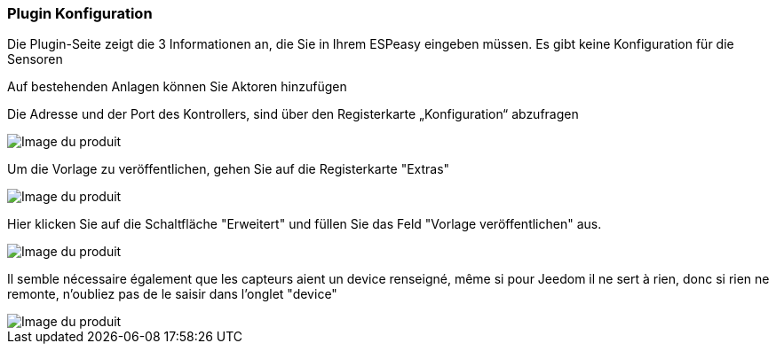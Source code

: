 === Plugin Konfiguration

Die Plugin-Seite zeigt die 3 Informationen an, die Sie in Ihrem ESPeasy eingeben müssen. Es gibt keine Konfiguration für die Sensoren

Auf bestehenden Anlagen können Sie Aktoren hinzufügen

Die Adresse und der Port des Kontrollers, sind über den Registerkarte „Konfiguration“ abzufragen

image::../images/espeasy_conf1.png[Image du produit]

Um die Vorlage zu veröffentlichen, gehen Sie auf die Registerkarte "Extras"

image::../images/espeasy_conf2.png[Image du produit]

Hier klicken Sie auf die Schaltfläche "Erweitert" und füllen Sie das Feld  "Vorlage veröffentlichen" aus.

image::../images/espeasy_conf3.png[Image du produit]

Il semble nécessaire également que les capteurs aient un device renseigné, même si pour Jeedom il ne sert à rien, donc si rien ne remonte, n'oubliez pas de le saisir dans l'onglet "device"

image::../images/espeasy_conf4.png[Image du produit]